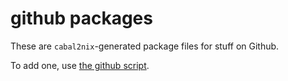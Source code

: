 * github packages

  These are =cabal2nix=-generated package files for stuff on Github.

  To add one, use [[../scripts/github.sh][the github script]].
